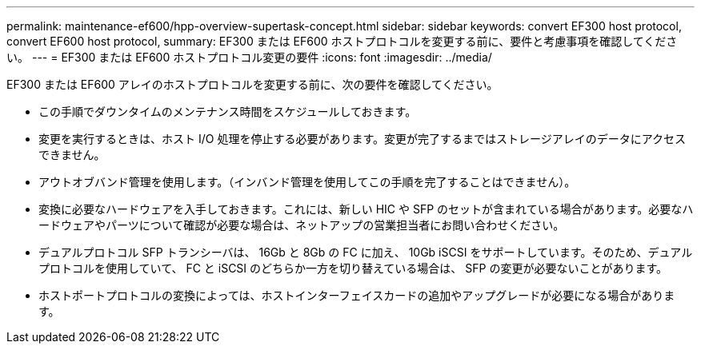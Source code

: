 ---
permalink: maintenance-ef600/hpp-overview-supertask-concept.html 
sidebar: sidebar 
keywords: convert EF300 host protocol, convert EF600 host protocol, 
summary: EF300 または EF600 ホストプロトコルを変更する前に、要件と考慮事項を確認してください。 
---
= EF300 または EF600 ホストプロトコル変更の要件
:icons: font
:imagesdir: ../media/


[role="lead"]
EF300 または EF600 アレイのホストプロトコルを変更する前に、次の要件を確認してください。

* この手順でダウンタイムのメンテナンス時間をスケジュールしておきます。
* 変更を実行するときは、ホスト I/O 処理を停止する必要があります。変更が完了するまではストレージアレイのデータにアクセスできません。
* アウトオブバンド管理を使用します。（インバンド管理を使用してこの手順を完了することはできません）。
* 変換に必要なハードウェアを入手しておきます。これには、新しい HIC や SFP のセットが含まれている場合があります。必要なハードウェアやパーツについて確認が必要な場合は、ネットアップの営業担当者にお問い合わせください。
* デュアルプロトコル SFP トランシーバは、 16Gb と 8Gb の FC に加え、 10Gb iSCSI をサポートしています。そのため、デュアルプロトコルを使用していて、 FC と iSCSI のどちらか一方を切り替えている場合は、 SFP の変更が必要ないことがあります。
* ホストポートプロトコルの変換によっては、ホストインターフェイスカードの追加やアップグレードが必要になる場合があります。

